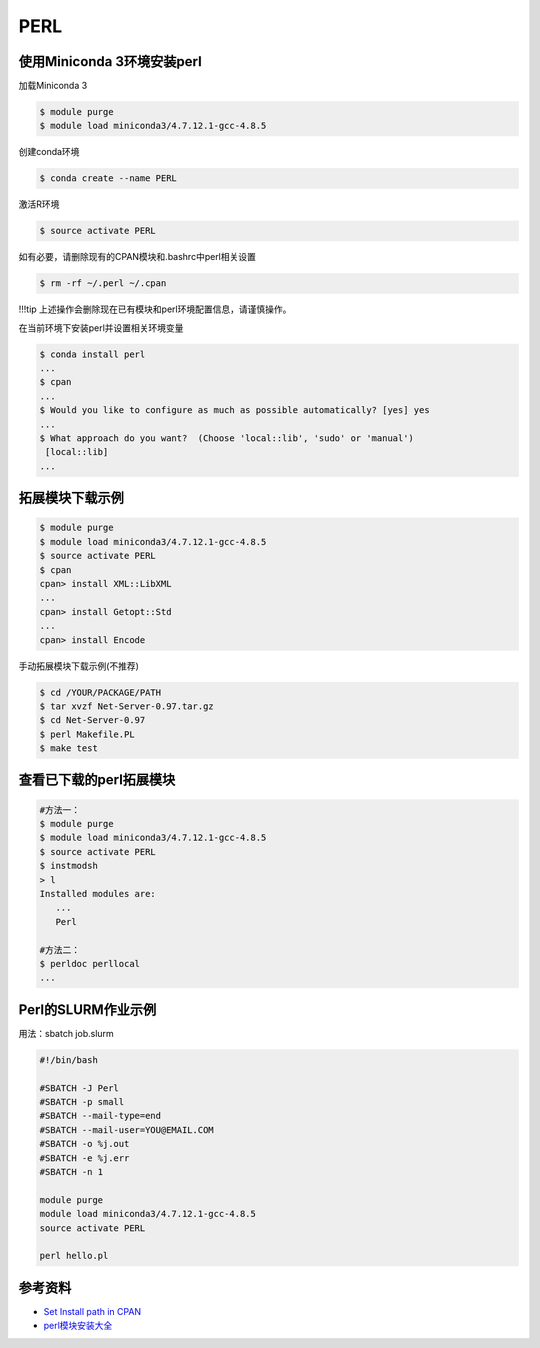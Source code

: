 

PERL
====

使用Miniconda 3环境安装perl
---------------------------

加载Miniconda 3

.. code:: bash

   $ module purge
   $ module load miniconda3/4.7.12.1-gcc-4.8.5

创建conda环境

.. code:: bash

   $ conda create --name PERL

激活R环境

.. code:: bash

   $ source activate PERL

如有必要，请删除现有的CPAN模块和.bashrc中perl相关设置

.. code:: bash

   $ rm -rf ~/.perl ~/.cpan

!!!tip 上述操作会删除现在已有模块和perl环境配置信息，请谨慎操作。

在当前环境下安装perl并设置相关环境变量

.. code:: bash

   $ conda install perl
   ...
   $ cpan
   ...
   $ Would you like to configure as much as possible automatically? [yes] yes
   ...
   $ What approach do you want?  (Choose 'local::lib', 'sudo' or 'manual')
    [local::lib] 
   ...

拓展模块下载示例
----------------

.. code:: bash

   $ module purge
   $ module load miniconda3/4.7.12.1-gcc-4.8.5
   $ source activate PERL
   $ cpan
   cpan> install XML::LibXML
   ...
   cpan> install Getopt::Std
   ...
   cpan> install Encode

手动拓展模块下载示例(不推荐)

.. code:: bash

   $ cd /YOUR/PACKAGE/PATH
   $ tar xvzf Net-Server-0.97.tar.gz
   $ cd Net-Server-0.97
   $ perl Makefile.PL
   $ make test

查看已下载的perl拓展模块
------------------------

.. code:: bash

   #方法一：
   $ module purge
   $ module load miniconda3/4.7.12.1-gcc-4.8.5
   $ source activate PERL
   $ instmodsh
   > l
   Installed modules are:
      ...
      Perl

   #方法二：
   $ perldoc perllocal
   ...

Perl的SLURM作业示例
-------------------

用法：sbatch job.slurm

.. code:: bash

   #!/bin/bash

   #SBATCH -J Perl
   #SBATCH -p small
   #SBATCH --mail-type=end
   #SBATCH --mail-user=YOU@EMAIL.COM
   #SBATCH -o %j.out
   #SBATCH -e %j.err
   #SBATCH -n 1

   module purge
   module load miniconda3/4.7.12.1-gcc-4.8.5
   source activate PERL

   perl hello.pl

参考资料
--------

-  `Set Install path in
   CPAN <http://www.perlmonks.org/?node_id=630026>`__
-  `perl模块安装大全 <http://www.bio-info-trainee.com/2451.html>`__
